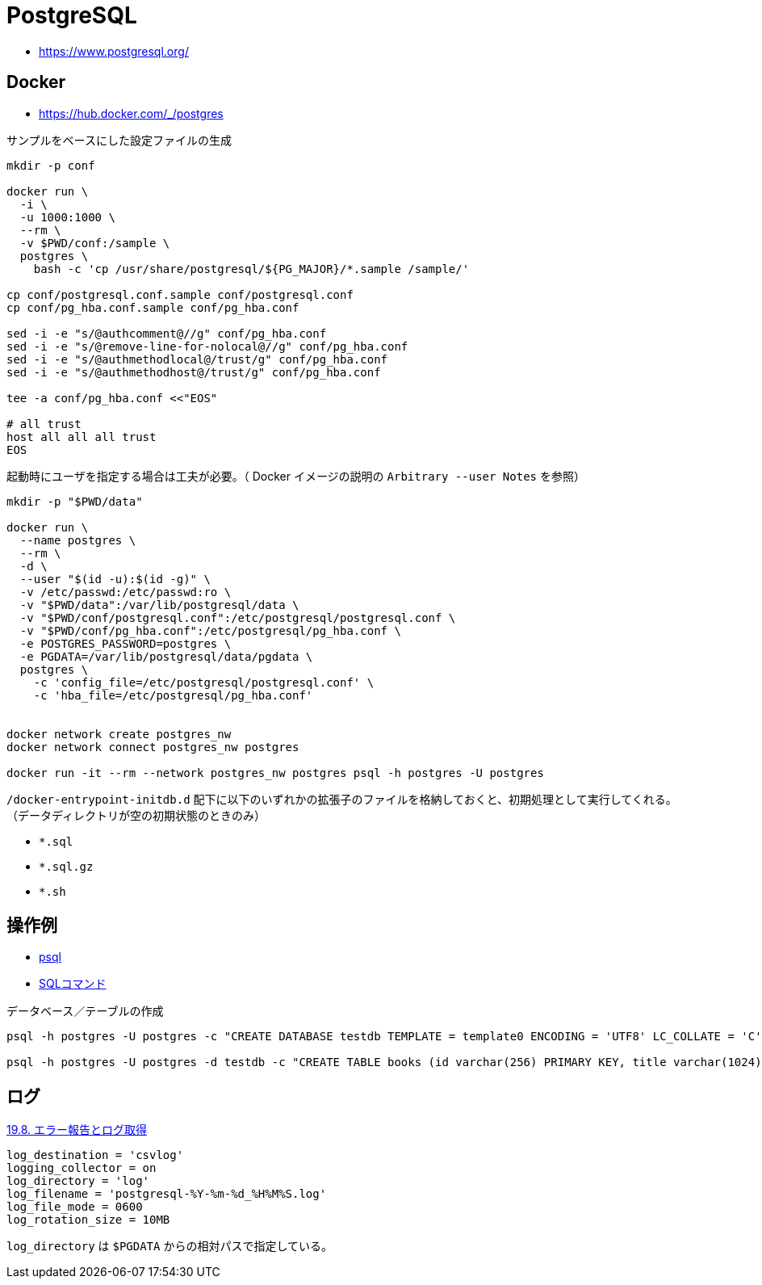 = PostgreSQL

* https://www.postgresql.org/

== Docker

* https://hub.docker.com/_/postgres

.サンプルをベースにした設定ファイルの生成
[source,shell]
----
mkdir -p conf

docker run \
  -i \
  -u 1000:1000 \
  --rm \
  -v $PWD/conf:/sample \
  postgres \
    bash -c 'cp /usr/share/postgresql/${PG_MAJOR}/*.sample /sample/'

cp conf/postgresql.conf.sample conf/postgresql.conf
cp conf/pg_hba.conf.sample conf/pg_hba.conf

sed -i -e "s/@authcomment@//g" conf/pg_hba.conf
sed -i -e "s/@remove-line-for-nolocal@//g" conf/pg_hba.conf
sed -i -e "s/@authmethodlocal@/trust/g" conf/pg_hba.conf
sed -i -e "s/@authmethodhost@/trust/g" conf/pg_hba.conf

tee -a conf/pg_hba.conf <<"EOS"

# all trust
host all all all trust
EOS
----

起動時にユーザを指定する場合は工夫が必要。（ Docker イメージの説明の `Arbitrary --user Notes` を参照）

[source,shell]
----
mkdir -p "$PWD/data"

docker run \
  --name postgres \
  --rm \
  -d \
  --user "$(id -u):$(id -g)" \
  -v /etc/passwd:/etc/passwd:ro \
  -v "$PWD/data":/var/lib/postgresql/data \
  -v "$PWD/conf/postgresql.conf":/etc/postgresql/postgresql.conf \
  -v "$PWD/conf/pg_hba.conf":/etc/postgresql/pg_hba.conf \
  -e POSTGRES_PASSWORD=postgres \
  -e PGDATA=/var/lib/postgresql/data/pgdata \
  postgres \
    -c 'config_file=/etc/postgresql/postgresql.conf' \
    -c 'hba_file=/etc/postgresql/pg_hba.conf'


docker network create postgres_nw
docker network connect postgres_nw postgres

docker run -it --rm --network postgres_nw postgres psql -h postgres -U postgres
----

`/docker-entrypoint-initdb.d` 配下に以下のいずれかの拡張子のファイルを格納しておくと、初期処理として実行してくれる。
（データディレクトリが空の初期状態のときのみ）

- `*.sql`
- `*.sql.gz`
- `*.sh`

== 操作例

* https://www.postgresql.jp/document/13/html/app-psql.html[psql]
* https://www.postgresql.jp/document/13/html/sql-commands.html[SQLコマンド]

.データベース／テーブルの作成
[source,shell]
----
psql -h postgres -U postgres -c "CREATE DATABASE testdb TEMPLATE = template0 ENCODING = 'UTF8' LC_COLLATE = 'C' LC_CTYPE = 'C';"

psql -h postgres -U postgres -d testdb -c "CREATE TABLE books (id varchar(256) PRIMARY KEY, title varchar(1024));"
----

== ログ

https://www.postgresql.jp/document/13/html/runtime-config-logging.html[19.8. エラー報告とログ取得]

[source,toml]
----
log_destination = 'csvlog'
logging_collector = on
log_directory = 'log'
log_filename = 'postgresql-%Y-%m-%d_%H%M%S.log'
log_file_mode = 0600
log_rotation_size = 10MB
----

`log_directory` は `$PGDATA` からの相対パスで指定している。
